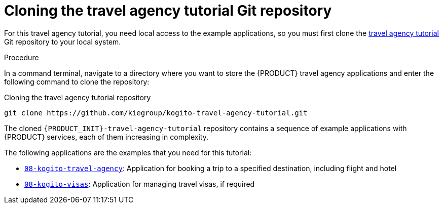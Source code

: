 [id='proc_kogito-travel-agency-clone-repo_{context}']

= Cloning the travel agency tutorial Git repository

For this travel agency tutorial, you need local access to the example applications, so you must first clone the https://github.com/kiegroup/kogito-travel-agency-tutorial[travel agency tutorial] Git repository to your local system.

.Procedure
In a command terminal, navigate to a directory where you want to store the {PRODUCT} travel agency applications and enter the following command to clone the repository:

.Cloning the travel agency tutorial repository
[source]
----
git clone https://github.com/kiegroup/kogito-travel-agency-tutorial.git
----

The cloned `{PRODUCT_INIT}-travel-agency-tutorial` repository contains a sequence of example applications with {PRODUCT} services, each of them increasing in complexity.

The following applications are the examples that you need for this tutorial:

* https://github.com/kiegroup/kogito-travel-agency-tutorial/tree/master/08-kogito-travel-agency[`08-kogito-travel-agency`]: Application for booking a trip to a specified destination, including flight and hotel
* https://github.com/kiegroup/kogito-travel-agency-tutorial/tree/master/08-kogito-visas[`08-kogito-visas`]: Application for managing travel visas, if required
